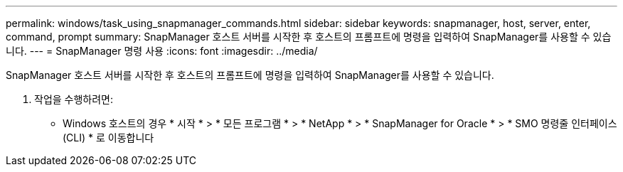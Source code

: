 ---
permalink: windows/task_using_snapmanager_commands.html 
sidebar: sidebar 
keywords: snapmanager, host, server, enter, command, prompt 
summary: SnapManager 호스트 서버를 시작한 후 호스트의 프롬프트에 명령을 입력하여 SnapManager를 사용할 수 있습니다. 
---
= SnapManager 명령 사용
:icons: font
:imagesdir: ../media/


[role="lead"]
SnapManager 호스트 서버를 시작한 후 호스트의 프롬프트에 명령을 입력하여 SnapManager를 사용할 수 있습니다.

. 작업을 수행하려면:
+
** Windows 호스트의 경우 * 시작 * > * 모든 프로그램 * > * NetApp * > * SnapManager for Oracle * > * SMO 명령줄 인터페이스(CLI) * 로 이동합니다



